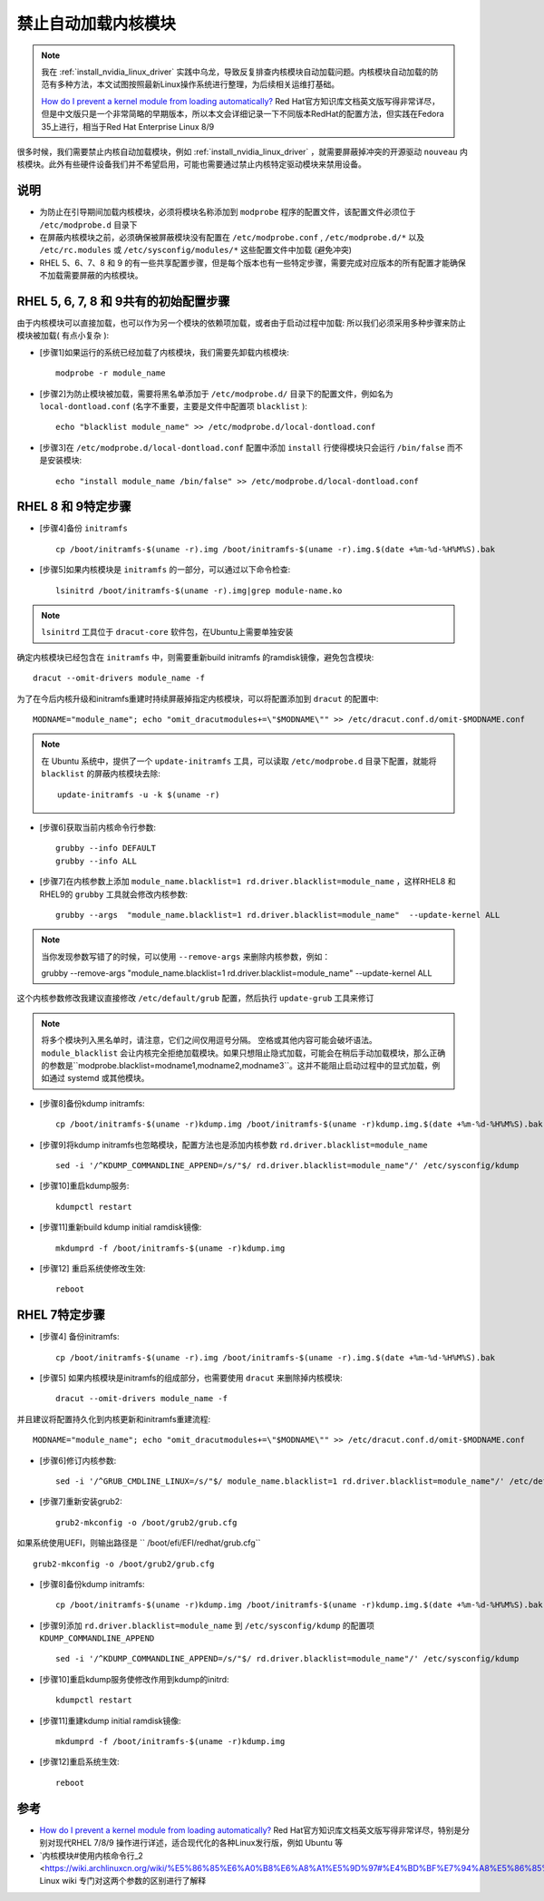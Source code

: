 .. _kernel_modules_blacklist:

=================================
禁止自动加载内核模块
=================================

.. note::

   我在 :ref:`install_nvidia_linux_driver` 实践中乌龙，导致反复排查内核模块自动加载问题。内核模块自动加载的防范有多种方法，本文试图按照最新Linux操作系统进行整理，为后续相关运维打基础。
   
   `How do I prevent a kernel module from loading automatically? <https://access.redhat.com/solutions/41278#EarlyBootStageModuleUnloading>`_ Red Hat官方知识库文档英文版写得非常详尽，但是中文版只是一个非常简略的早期版本，所以本文会详细记录一下不同版本RedHat的配置方法，但实践在Fedora 35上进行，相当于Red Hat Enterprise Linux 8/9

很多时候，我们需要禁止内核自动加载模块，例如 :ref:`install_nvidia_linux_driver` ，就需要屏蔽掉冲突的开源驱动 ``nouveau`` 内核模块。此外有些硬件设备我们并不希望启用，可能也需要通过禁止内核特定驱动模块来禁用设备。

说明
======

- 为防止在引导期间加载内核模块，必须将模块名称添加到 ``modprobe`` 程序的配置文件，该配置文件必须位于 ``/etc/modprobe.d`` 目录下
- 在屏蔽内核模块之前，必须确保被屏蔽模块没有配置在 ``/etc/modprobe.conf`` , ``/etc/modprobe.d/*`` 以及 ``/etc/rc.modules`` 或 ``/etc/sysconfig/modules/*`` 这些配置文件中加载 (避免冲突)
- RHEL 5、6、7、8 和 9 的有一些共享配置步骤，但是每个版本也有一些特定步骤，需要完成对应版本的所有配置才能确保不加载需要屏蔽的内核模块。

RHEL 5, 6, 7, 8 和 9共有的初始配置步骤
=========================================

由于内核模块可以直接加载，也可以作为另一个模块的依赖项加载，或者由于启动过程中加载: 所以我们必须采用多种步骤来防止模块被加载( 有点小复杂 ):

- [步骤1]如果运行的系统已经加载了内核模块，我们需要先卸载内核模块::

   modprobe -r module_name

- [步骤2]为防止模块被加载，需要将黑名单添加于 ``/etc/modprobe.d/`` 目录下的配置文件，例如名为 ``local-dontload.conf`` (名字不重要，主要是文件中配置项 ``blacklist`` )::

   echo "blacklist module_name" >> /etc/modprobe.d/local-dontload.conf

- [步骤3]在 ``/etc/modprobe.d/local-dontload.conf`` 配置中添加 ``install`` 行使得模块只会运行 ``/bin/false`` 而不是安装模块::

   echo "install module_name /bin/false" >> /etc/modprobe.d/local-dontload.conf

RHEL 8 和 9特定步骤
====================

- [步骤4]备份 ``initramfs`` ::

   cp /boot/initramfs-$(uname -r).img /boot/initramfs-$(uname -r).img.$(date +%m-%d-%H%M%S).bak

- [步骤5]如果内核模块是 ``initramfs`` 的一部分，可以通过以下命令检查::

   lsinitrd /boot/initramfs-$(uname -r).img|grep module-name.ko

.. note::

   ``lsinitrd`` 工具位于 ``dracut-core`` 软件包，在Ubuntu上需要单独安装

确定内核模块已经包含在 ``initramfs`` 中，则需要重新build initramfs 的ramdisk镜像，避免包含模块::

   dracut --omit-drivers module_name -f

为了在今后内核升级和initramfs重建时持续屏蔽掉指定内核模块，可以将配置添加到 ``dracut`` 的配置中::

   MODNAME="module_name"; echo "omit_dracutmodules+=\"$MODNAME\"" >> /etc/dracut.conf.d/omit-$MODNAME.conf

.. note::

   在 Ubuntu 系统中，提供了一个 ``update-initramfs`` 工具，可以读取 ``/etc/modprobe.d`` 目录下配置，就能将 ``blacklist`` 的屏蔽内核模块去除::

      update-initramfs -u -k $(uname -r)

- [步骤6]获取当前内核命令行参数::

   grubby --info DEFAULT
   grubby --info ALL

- [步骤7]在内核参数上添加 ``module_name.blacklist=1 rd.driver.blacklist=module_name`` ，这样RHEL8 和RHEL9的 ``grubby`` 工具就会修改内核参数::

   grubby --args  "module_name.blacklist=1 rd.driver.blacklist=module_name"  --update-kernel ALL

.. note::
   当你发现参数写错了的时候，可以使用 ``--remove-args`` 来删除内核参数，例如：

   grubby --remove-args "module_name.blacklist=1 rd.driver.blacklist=module_name" --update-kernel ALL

这个内核参数修改我建议直接修改 ``/etc/default/grub`` 配置，然后执行 ``update-grub`` 工具来修订

.. note::
   将多个模块列入黑名单时，请注意，它们之间仅用逗号分隔。 空格或其他内容可能会破坏语法。
   ``module_blacklist`` 会让内核完全拒绝加载模块。如果只想阻止隐式加载，可能会在稍后手动加载模块，那么正确的参数是``modprobe.blacklist=modname1,modname2,modname3``。这并不能阻止启动过程中的显式加载，例如通过 systemd 或其他模块。

- [步骤8]备份kdump initramfs::

   cp /boot/initramfs-$(uname -r)kdump.img /boot/initramfs-$(uname -r)kdump.img.$(date +%m-%d-%H%M%S).bak

- [步骤9]将kdump initramfs也忽略模块，配置方法也是添加内核参数 ``rd.driver.blacklist=module_name`` ::

   sed -i '/^KDUMP_COMMANDLINE_APPEND=/s/"$/ rd.driver.blacklist=module_name"/' /etc/sysconfig/kdump

- [步骤10]重启kdump服务::

   kdumpctl restart

- [步骤11]重新build kdump initial ramdisk镜像::

   mkdumprd -f /boot/initramfs-$(uname -r)kdump.img

- [步骤12] 重启系统使修改生效::

   reboot

RHEL 7特定步骤
====================

- [步骤4] 备份initramfs::

   cp /boot/initramfs-$(uname -r).img /boot/initramfs-$(uname -r).img.$(date +%m-%d-%H%M%S).bak

- [步骤5] 如果内核模块是initramfs的组成部分，也需要使用 ``dracut`` 来删除掉内核模块::

   dracut --omit-drivers module_name -f

并且建议将配置持久化到内核更新和initramfs重建流程::

   MODNAME="module_name"; echo "omit_dracutmodules+=\"$MODNAME\"" >> /etc/dracut.conf.d/omit-$MODNAME.conf

- [步骤6]修订内核参数::

   sed -i '/^GRUB_CMDLINE_LINUX=/s/"$/ module_name.blacklist=1 rd.driver.blacklist=module_name"/' /etc/default/grub

- [步骤7]重新安装grub2::

   grub2-mkconfig -o /boot/grub2/grub.cfg

如果系统使用UEFI，则输出路径是 `` /boot/efi/EFI/redhat/grub.cfg`` ::

   grub2-mkconfig -o /boot/grub2/grub.cfg

- [步骤8]备份kdump initramfs::

   cp /boot/initramfs-$(uname -r)kdump.img /boot/initramfs-$(uname -r)kdump.img.$(date +%m-%d-%H%M%S).bak

- [步骤9]添加 ``rd.driver.blacklist=module_name`` 到 ``/etc/sysconfig/kdump`` 的配置项 ``KDUMP_COMMANDLINE_APPEND`` ::

   sed -i '/^KDUMP_COMMANDLINE_APPEND=/s/"$/ rd.driver.blacklist=module_name"/' /etc/sysconfig/kdump

- [步骤10]重启kdump服务使修改作用到kdump的initrd::

   kdumpctl restart

- [步骤11]重建kdump initial ramdisk镜像::

   mkdumprd -f /boot/initramfs-$(uname -r)kdump.img

- [步骤12]重启系统生效::

   reboot

参考
=======

- `How do I prevent a kernel module from loading automatically? <https://access.redhat.com/solutions/41278#EarlyBootStageModuleUnloading>`_ Red Hat官方知识库文档英文版写得非常详尽，特别是分别对现代RHEL 7/8/9 操作进行详述，适合现代化的各种Linux发行版，例如 Ubuntu 等
- `内核模块#使用内核命令行_2 <https://wiki.archlinuxcn.org/wiki/%E5%86%85%E6%A0%B8%E6%A8%A1%E5%9D%97#%E4%BD%BF%E7%94%A8%E5%86%85%E6%A0%B8%E5%91%BD%E4%BB%A4%E8%A1%8C_2>`_Arch Linux wiki 专门对这两个参数的区别进行了解释
